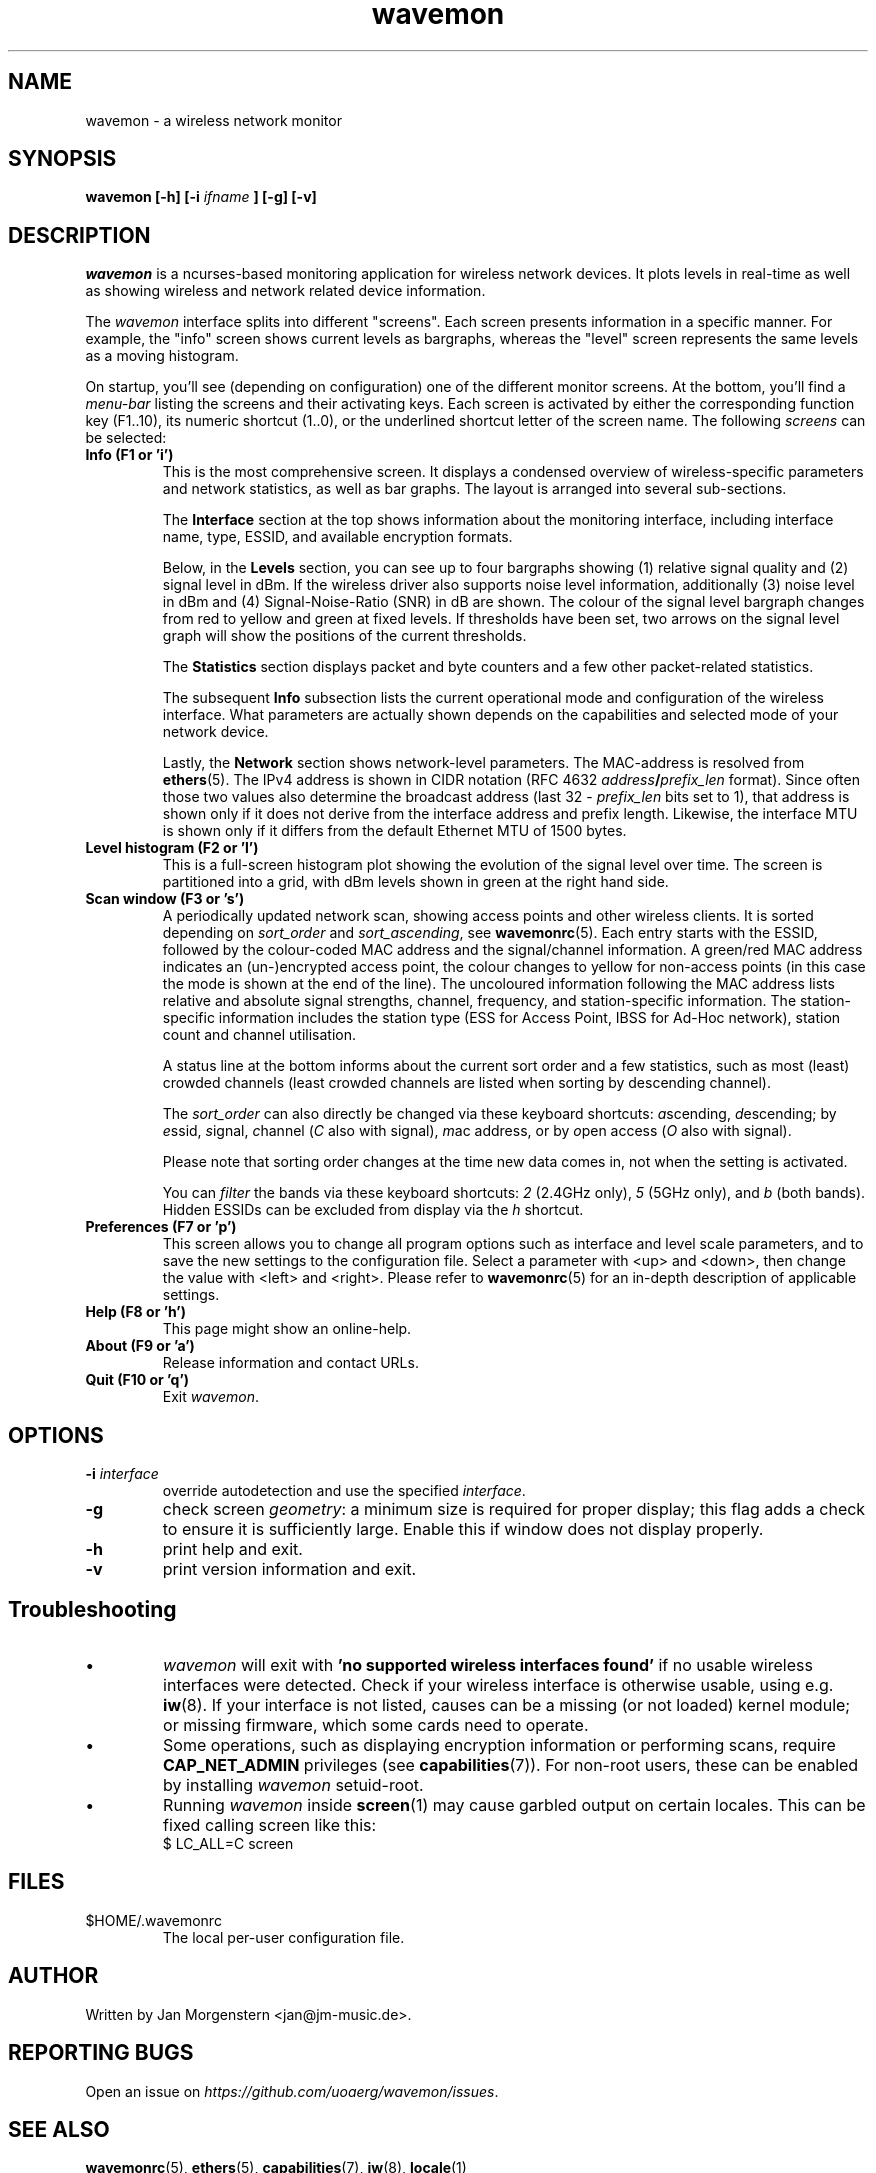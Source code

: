 .TH wavemon 1 "March 2021" Linux "User Manuals"
.SH NAME
wavemon \- a wireless network monitor
.SH SYNOPSIS
.B wavemon [-h] [-i
.I ifname
.B ] [-g] [-v]
.SH DESCRIPTION
\fIwavemon\fR is a ncurses-based monitoring application for wireless network
devices. It plots levels in real-time as well as showing wireless and network
related device information.

The \fIwavemon\fR interface splits into different "screens".
Each screen presents information in a specific manner. For example, the
"info" screen shows current levels as bargraphs, whereas the "level" screen
represents the same levels as a moving histogram.

On startup, you'll see (depending on configuration) one of the different monitor
screens. At the bottom, you'll find a \fImenu-bar\fR listing the screens and
their activating keys. Each screen is activated by either the corresponding
function key (F1..10), its numeric shortcut (1..0), or the underlined shortcut
letter of the screen name.  The following \fIscreens\fR can be selected:
.TP
.B Info (F1 or 'i')
This is the most comprehensive screen. It displays a condensed overview of
wireless-specific parameters and network statistics, as well as bar graphs.
The layout is arranged into several sub-sections.

The
.B Interface
section at the top shows information about the monitoring interface,
including interface name, type, ESSID, and available encryption formats.

Below, in the
.B Levels
section, you can see up to four bargraphs showing (1) relative signal quality
and (2) signal level in dBm. If the wireless driver also supports noise level
information, additionally (3) noise level in dBm and (4) Signal-Noise-Ratio
(SNR) in dB are shown.  The colour of the signal level bargraph changes
from red to yellow and green at fixed levels. If thresholds have been set,
two arrows on the signal level graph will show the positions of the current
thresholds.

The
.B Statistics
section displays packet and byte counters and a few other packet-related
statistics.

The subsequent
.B Info
subsection lists the current operational mode and configuration of the
wireless interface. What parameters are actually shown depends on the
capabilities and selected mode of your network device.

Lastly, the
.B Network
section shows network-level parameters. The MAC-address is resolved from
\fBethers\fR(5). The IPv4 address is shown in CIDR notation (RFC\ 4632
\fIaddress\fR\fB/\fR\fIprefix_len\fR format). Since often those two values
also determine the broadcast address (last 32 \- \fIprefix_len\fR bits set
to 1), that address is shown only if it does not derive from the interface
address and prefix length. Likewise, the interface MTU is shown only if it
differs from the default Ethernet MTU of 1500 bytes.
.TP
.B Level histogram (F2 or 'l')
This is a full-screen histogram plot showing the evolution of the signal
level over time.
The screen is partitioned into a grid, with dBm levels shown in green at
the right hand side.
.TP
.B Scan window (F3 or 's')
A periodically updated network scan, showing access points and other
wireless clients. It is sorted depending on \fIsort_order\fR and \fIsort_ascending\fR, see \fBwavemonrc\fR(5).
Each entry starts with the ESSID, followed by the colour-coded MAC
address and the signal/channel information. A green/red MAC address indicates
an (un-)encrypted access point, the colour changes to yellow for non-access
points (in this case the mode is shown at the end of the line). The
uncoloured information following the MAC address lists relative and
absolute signal strengths, channel, frequency, and station-specific information.
The station-specific information includes the station type (ESS for Access Point,
IBSS for Ad-Hoc network), station count and channel utilisation.

A status line at the bottom informs about the current sort order and a few
statistics, such as most (least) crowded channels (least crowded channels
are listed when sorting by descending channel).

The \fIsort_order\fR can also directly be changed via these keyboard shortcuts:
\fIa\fRscending, \fId\fRescending; by \fIe\fRssid, \fIs\fRignal, \fIc\fRhannel (\fIC\fR also with signal),
\fIm\fRac address, or by \fIo\fRpen access (\fIO\fR also with signal).

Please note that sorting order changes at the time new data comes in,
not when the setting is activated.

You can \fIfilter\fR the bands via these keyboard shortcuts: \fI2\fR (2.4GHz only),
\fI5\fR (5GHz only), and \fIb\fR (both bands). Hidden ESSIDs can be excluded from
display via the \fIh\fR shortcut.

.TP
.B Preferences (F7 or 'p')
This screen allows you to change all program options such as interface and
level scale parameters, and to save the new settings to the configuration
file. Select a parameter with <up> and <down>, then change the value with
<left> and <right>. Please refer to \fBwavemonrc\fR(5) for an in-depth
description of applicable settings.
.TP
.B Help (F8 or 'h')
This page might show an online-help.
.TP
.B About (F9 or 'a')
Release information and contact URLs.
.TP
\fBQuit (F10 or 'q')
Exit \fIwavemon\fR.
.LP

.SH "OPTIONS"
.IP "\fB\-i \fIinterface\fR\fR"
override autodetection and use the specified \fIinterface\fR.
.IP "\fB\-g\fR"
check screen \fIgeometry\fR: a minimum size is required for proper display; this flag
adds a check to ensure it is sufficiently large. Enable this if window does not display
properly.
.IP "\fB\-h\fR"
print help and exit.
.IP "\fB\-v\fR"
print version information and exit.
.SH Troubleshooting
.IP \(bu
\fIwavemon\fR will exit with \fB'no supported wireless interfaces found'\fR if no usable wireless interfaces
were detected. Check if your wireless interface is otherwise usable, using e.g. \fBiw\fR(8).
If your interface is not listed, causes can be a missing (or not loaded) kernel module; or missing firmware,
which some cards need to operate.

.IP \(bu
Some operations, such as displaying encryption information or performing scans, require
\fBCAP_NET_ADMIN\fR privileges (see \fBcapabilities\fR(7)). For non-root users, these can be
enabled by installing \fIwavemon\fR setuid-root.

.IP \(bu
Running \fIwavemon\fR inside \fBscreen\fR(1) may cause garbled output on certain locales.
This can be fixed calling screen like this:
.EX
$ LC_ALL=C screen
.EE
.SH FILES
.IP $HOME/.wavemonrc
The local per-user configuration file.
.SH "AUTHOR"
Written by Jan Morgenstern <jan@jm-music.de>.
.SH "REPORTING BUGS"
Open an issue on \fIhttps://github.com/uoaerg/wavemon/issues\fR.
.SH "SEE ALSO"
.BR wavemonrc (5),
.BR ethers (5),
.BR capabilities (7),
.BR iw (8),
.BR locale (1)
